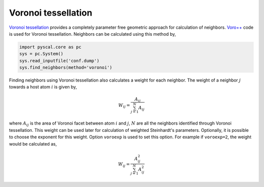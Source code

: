 
Voronoi tessellation
--------------------

`Voronoi tessellation <https://en.wikipedia.org/wiki/Voronoi_diagram>`_
provides a completely parameter free geometric
approach for calculation of neighbors. `Voro++ <http://math.lbl.gov/voro++/>`_ code is used for
Voronoi tessellation. Neighbors can be calculated using this method by,

.. code:: python

    import pyscal.core as pc
    sys = pc.System()
    sys.read_inputfile('conf.dump')
    sys.find_neighbors(method='voronoi')

Finding neighbors using Voronoi tessellation also calculates a weight
for each neighbor. The weight of a neighbor :math:`j` towards a host
atom :math:`i` is given by,


  .. math::  W_{ij} = \frac{A_{ij}}{\sum_{j=1}^N A_{ij}}

where :math:`A_{ij}` is the area of Voronoi facet between atom :math:`i` and :math:`j`,
:math:`N` are all the neighbors identified through Voronoi
tessellation. This weight can be used later for calculation of
weighted Steinhardt's parameters. Optionally, it is possible to choose
the exponent for this weight. Option ``voroexp`` is used to set this
option. For example if ``voroexp=2``, the weight would be calculated as,

  .. math::  W_{ij} = \frac{A_{ij}^2}{\sum_{j=1}^N A_{ij}^2}
